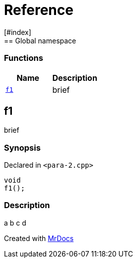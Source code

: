 = Reference
:mrdocs:
[#index]
== Global namespace

=== Functions
[cols=2]
|===
| Name | Description 

| <<#f1,`f1`>> 
| 
brief

    
|===

[#f1]
== f1


brief


=== Synopsis

Declared in `<pass:[para-2.cpp]>`

[source,cpp,subs="verbatim,macros,-callouts"]
----
void
f1();
----

=== Description


a
b
c
d











[.small]#Created with https://www.mrdocs.com[MrDocs]#
